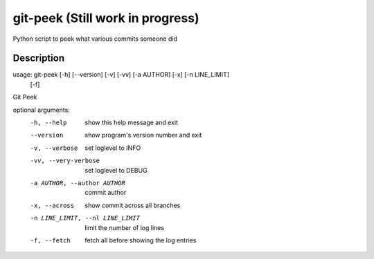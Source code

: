 ========
git-peek (Still work in progress)
========


Python script to peek what various commits someone did


Description
===========
usage: git-peek [-h] [--version] [-v] [-vv] [-a AUTHOR] [-x] [-n LINE_LIMIT]
                [-f]

Git Peek

optional arguments:
  -h, --help            show this help message and exit
  --version             show program's version number and exit
  -v, --verbose         set loglevel to INFO
  -vv, --very-verbose   set loglevel to DEBUG
  -a AUTHOR, --author AUTHOR
                        commit author
  -x, --across          show commit across all branches
  -n LINE_LIMIT, --nl LINE_LIMIT
                        limit the number of log lines
  -f, --fetch           fetch all before showing the log entries
